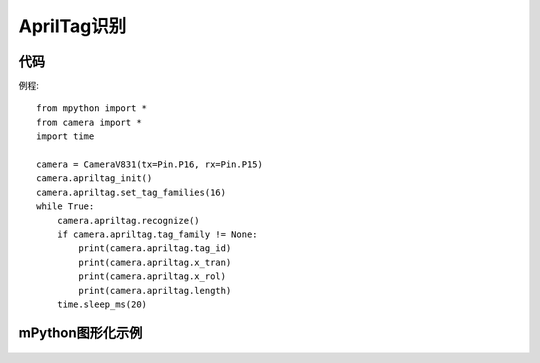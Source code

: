 AprilTag识别
==============

代码
-----------
例程::

    from mpython import *
    from camera import *
    import time

    camera = CameraV831(tx=Pin.P16, rx=Pin.P15)
    camera.apriltag_init()
    camera.apriltag.set_tag_families(16)
    while True:
        camera.apriltag.recognize()
        if camera.apriltag.tag_family != None:
            print(camera.apriltag.tag_id)
            print(camera.apriltag.x_tran)
            print(camera.apriltag.x_rol)
            print(camera.apriltag.length)
        time.sleep_ms(20)


mPython图形化示例
-----------
.. figure:: /_static/image/example/qrcode/AprilTag.png
    :align: center
    :width: 1080

